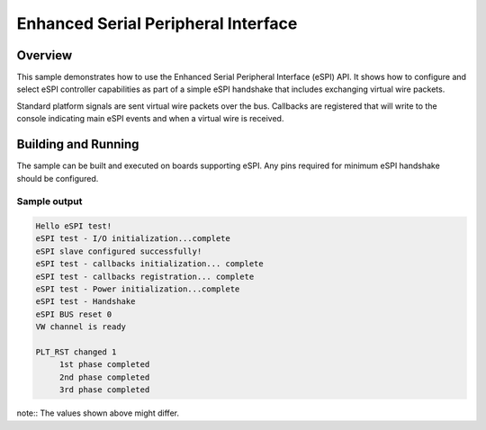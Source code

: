 .. _espi-sample:

Enhanced Serial Peripheral Interface
####################################

Overview
********

This sample demonstrates how to use the Enhanced Serial Peripheral Interface
(eSPI) API.
It shows how to configure and select eSPI controller capabilities as part of
a simple eSPI handshake that includes exchanging virtual wire packets.

Standard platform signals are sent virtual wire packets over the bus.
Callbacks are registered that will write to the console indicating main
eSPI events and when a virtual wire is received.

Building and Running
********************

The sample can be built and executed on boards supporting eSPI.
Any pins required for minimum eSPI handshake should be configured.

Sample output
=============

.. code-block:: console

   Hello eSPI test!
   eSPI test - I/O initialization...complete
   eSPI slave configured successfully!
   eSPI test - callbacks initialization... complete
   eSPI test - callbacks registration... complete
   eSPI test - Power initialization...complete
   eSPI test - Handshake
   eSPI BUS reset 0
   VW channel is ready

   PLT_RST changed 1
        1st phase completed
        2nd phase completed
        3rd phase completed

note:: The values shown above might differ.
